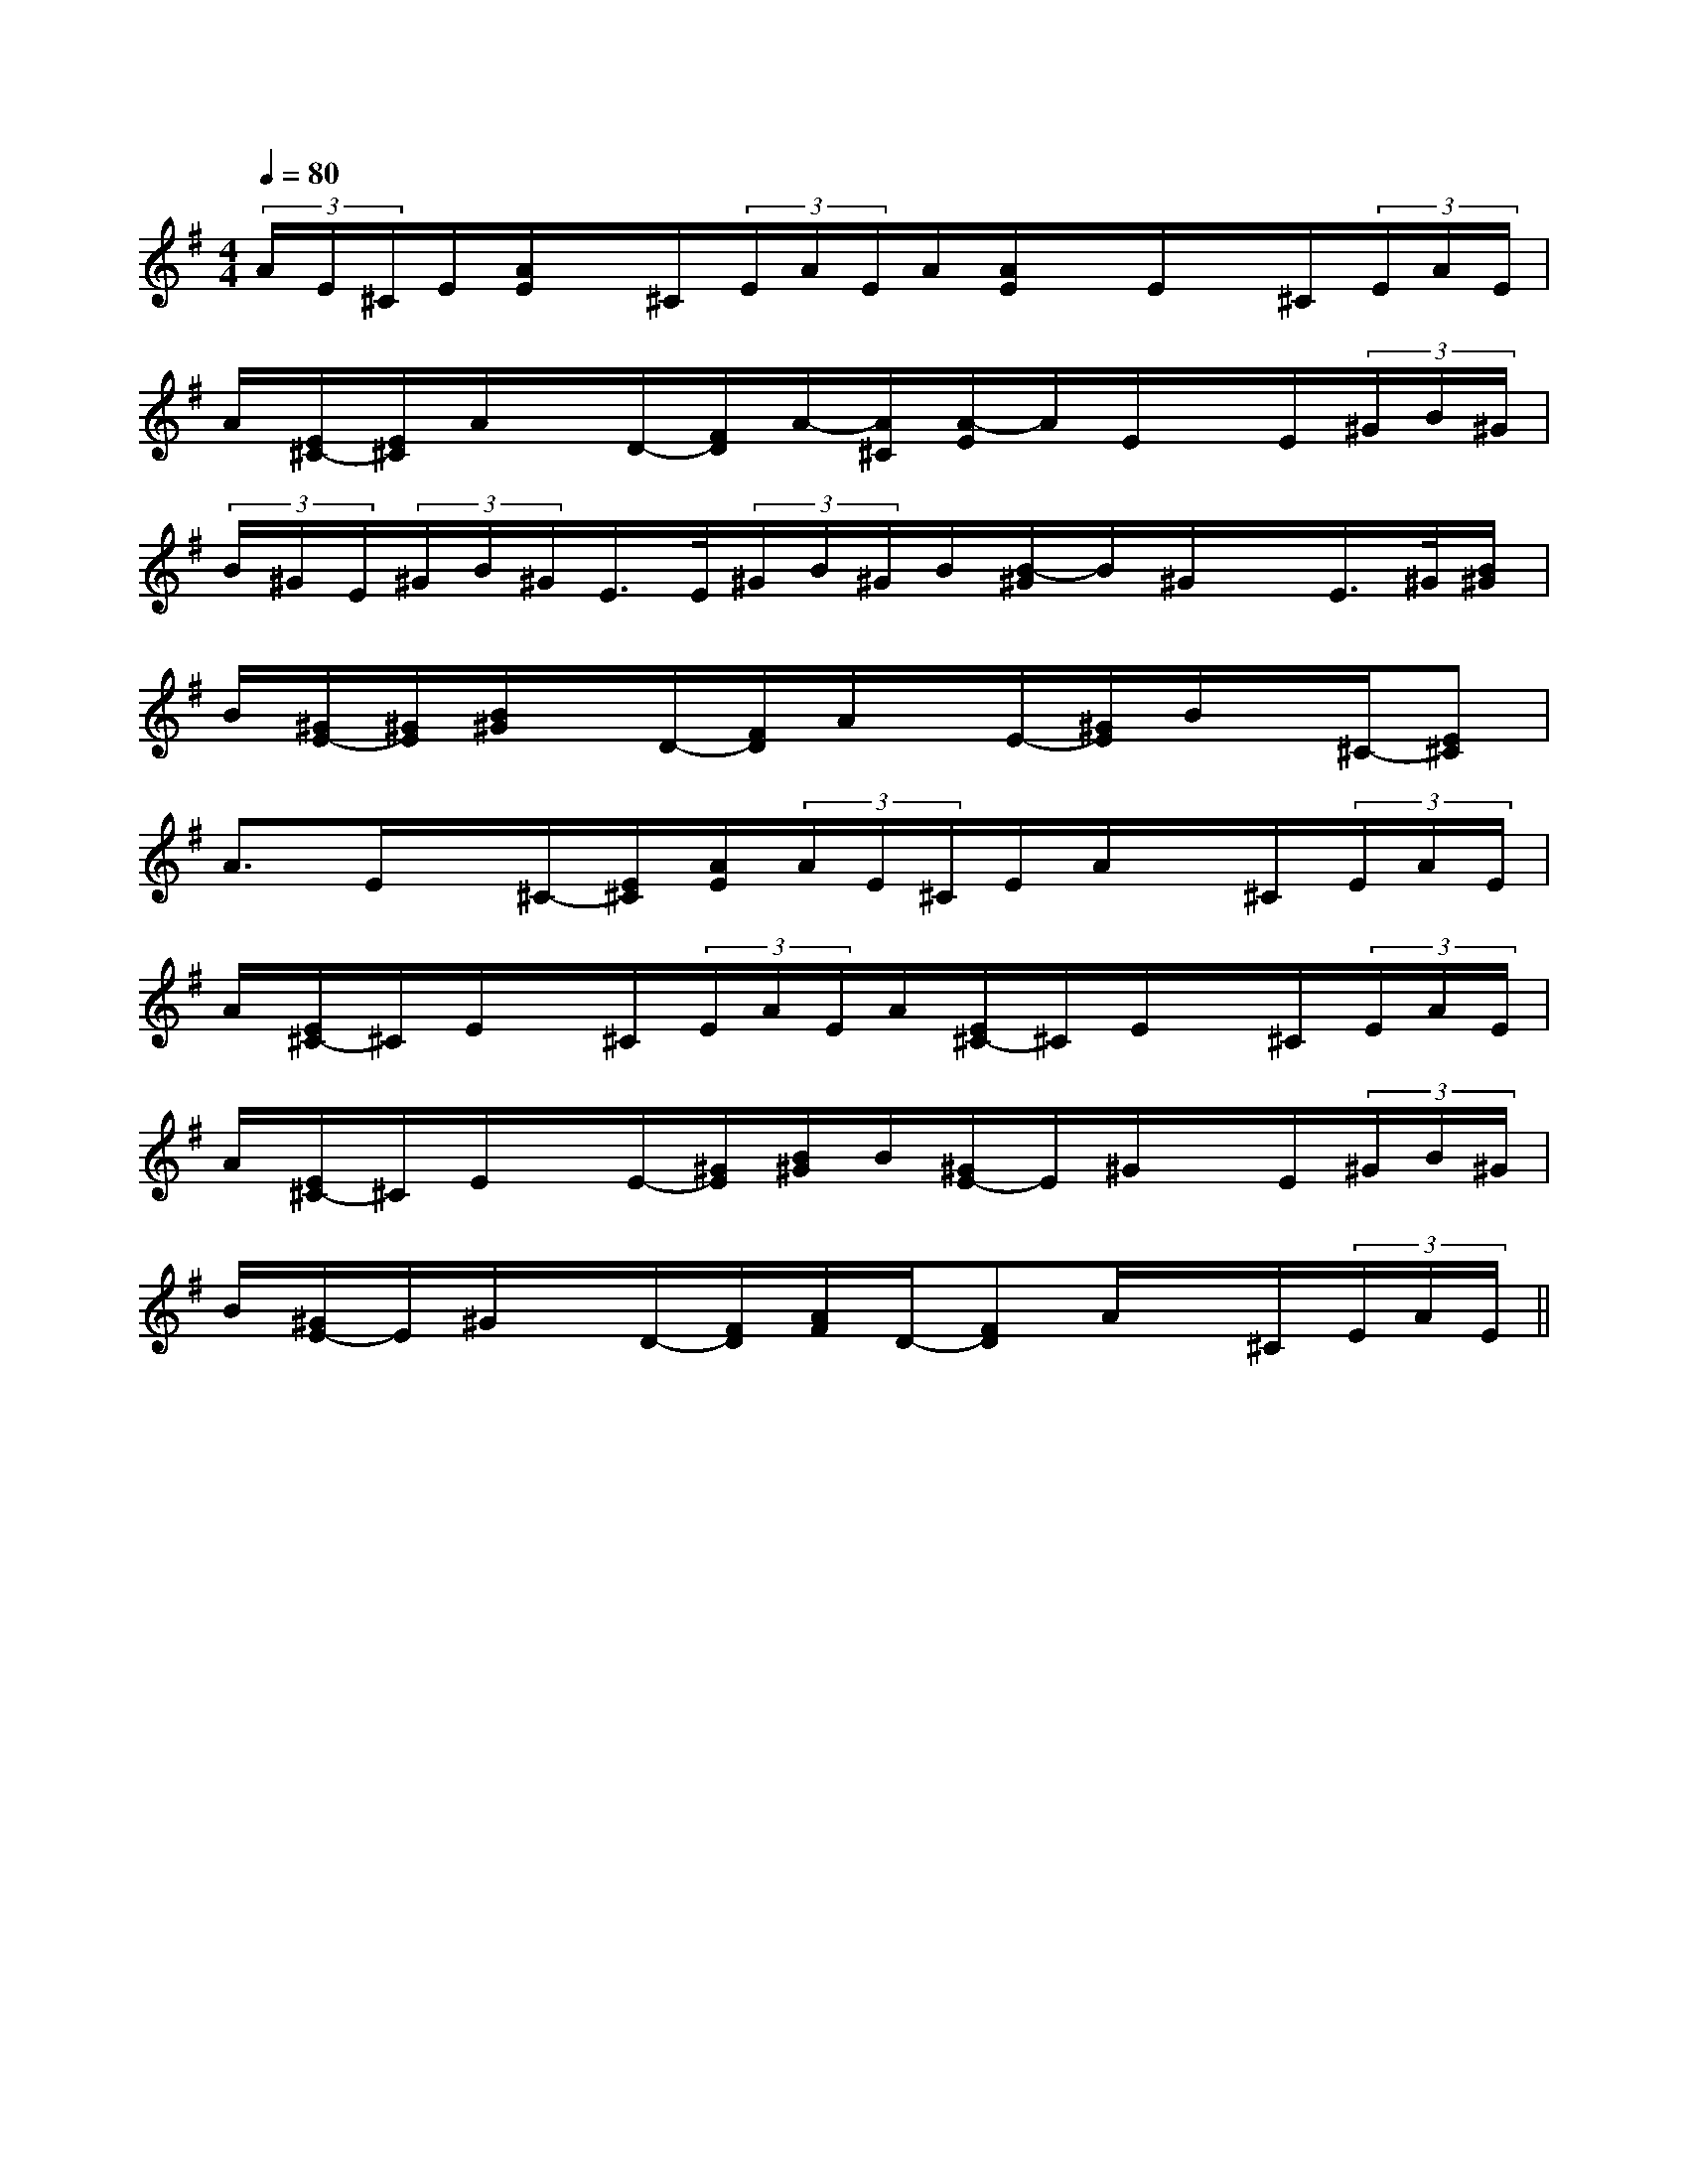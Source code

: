X:1
T:
M:4/4
L:1/8
Q:1/4=80
K:G
%1sharps
%%MIDI program 0
%%MIDI program 0
V:1
%%MIDI program 24
(3A/2E/2^C/2E/2[A/2E/2]x/2^C/2(3E/2A/2E/2A/2[A/2E/2]x/2E/2x/2^C/2(3E/2A/2E/2|
A/2[E/2^C/2-][E/2^C/2]A/2x/2D/2-[F/2D/2]A/2-[A/2^C/2][A/2-E/2]A/2E/2x/2E/2(3^G/2B/2^G/2|
(3B/2^G/2E/2(3^G/2B/2^G/2E/2>E/2(3^G/2B/2^G/2B/2[B/2-^G/2]B/2^G/2x/2E/2>^G/2[B/2^G/2]|
B/2[^G/2E/2-][^G/2E/2][B/2^G/2]x/2D/2-[F/2D/2]A/2x/2E/2-[^G/2E/2]B/2x/2^C/2-[E^C]|
A3/2E/2x/2^C/2-[E/2^C/2][A/2E/2](3A/2E/2^C/2E/2A/2x/2^C/2(3E/2A/2E/2|
A/2[E/2^C/2-]^C/2E/2x/2^C/2(3E/2A/2E/2A/2[E/2^C/2-]^C/2E/2x/2^C/2(3E/2A/2E/2|
A/2[E/2^C/2-]^C/2E/2x/2E/2-[^G/2E/2][B/2^G/2]B/2[^G/2E/2-]E/2^G/2x/2E/2(3^G/2B/2^G/2|
B/2[^G/2E/2-]E/2^G/2x/2D/2-[F/2D/2][A/2F/2]D/2-[FD]A/2x/2^C/2(3E/2A/2E/2||
|
|
|
|
|
|
|
|
|
|
|
|
|
|
B/2x/2B/2x/2B/2x/2B/2x/2B/2x/2B/2x/2B/2x/2B/2x/2B/2x/2B/2x/2B/2x/2B/2x/2B/2x/2B/2x/2B/2x/2c/2A/2c/2A/2c/2A/2c/2A/2c/2A/2c/2A/2c/2A/2c/2A/2c/2A/2c/2A/2c/2A/2c/2A/2c/2A/2c/2A/2c/2A/2c''/2c''/2c''/2c''/2c''/2c''/2c''/2c''/2c''/2c''/2c''/2c''/2c''/2c''/2c''/22G2F2G2F2G2F2G2F2G2F2G2F2G2F2G2F2G2F2G2F2G2F2G2F2G2F2G2F2G2F=F,=F,,]=F,=F,,]=F,=F,,]=F,=F,,]=F,=F,,]=F,=F,,]=F,=F,,]=F,=F,,]=F,=F,,]=F,=F,,]=F,=F,,]=F,=F,,]=F,=F,,]=F,=F,,]=F,=F,,]c3/2c3/2c3/2c3/2c3/2c3/2c3/2c3/2c3/2c3/2c3/2c3/2c3/2c3/2c3/2[B/2-^G/2-E/2-[B/2-^G/2-E/2-[B/2-^G/2-E/2-[B/2-^G/2-E/2-[B/2-^G/2-E/2-[B/2-^G/2-E/2-[B/2-^G/2-E/2-[B/2-^G/2-E/2-[B/2-^G/2-E/2-[B/2-^G/2-E/2-[B/2-^G/2-E/2-[B/2-^G/2-E/2-[B/2-^G/2-E/2-[B/2-^G/2-E/2-[B/2-^G/2-E/2-[d-^F[d-^F[d-^F[d-^F[d-^F[d-^F[d-^F[d-^F[d-^F[d-^F[d-^F[d-^F[d-^F[d-^F[d-^F[B/2-^G/2-E/2-[B/2-^G/2-E/2-[B/2-^G/2-E/2-[B/2-^G/2-E/2-[B/2-^G/2-E/2-[B/2-^G/2-E/2-[B/2-^G/2-E/2-[B/2-^G/2-E/2-[B/2-^G/2-E/2-[B/2-^G/2-E/2-[B/2-^G/2-E/2-[B/2-^G/2-E/2-[B/2-^G/2-E/2-[B/2-^G/2-E/2-[d2-B2-F[d2-B2-F[d2-B2-F[d2-B2-F[d2-B2-F[d2-B2-F[d2-B2-F[d2-B2-F[d2-B2-F[d2-B2-F[d2-B2-F[d2-B2-F[d2-B2-F[d2-B2-F[d2-B2-FG,/2-=C,/2]G,/2-=C,/2]G,/2-=C,/2]G,/2-=C,/2]G,/2-=C,/2]G,/2-=C,/2]G,/2-=C,/2]G,/2-=C,/2]G,/2-=C,/2]G,/2-=C,/2]G,/2-=C,/2]G,/2-=C,/2]G,/2-=C,/2]G,/2-=C,/2]G,/2-=C,/2][FCA,-F,[FCA,-F,[FCA,-F,[FCA,-F,[FCA,-F,[FCA,-F,[FCA,-F,[FCA,-F,[FCA,-F,[FCA,-F,[FCA,-F,[FCA,-F,[FCA,-F,[FCA,-F,[FCA,-F,-A,-F,-C,-F,,-]-A,-F,-C,-F,,-]-A,-F,-C,-F,,-]-A,-F,-C,-F,,-]-A,-F,-C,-F,,-]-A,-F,-C,-F,,-]-A,-F,-C,-F,,-]-A,-F,-C,-F,,-]-A,-F,-C,-F,,-]-A,-F,-C,-F,,-]-A,-F,-C,-F,,-]-A,-F,-C,-F,,-]-A,-F,-C,-F,,-]-A,-F,-C,-F,,-]-A,-F,-C,-F,,-](3C/2(3C/2(3C/2(3C/2(3C/2(3C/2(3C/2(3C/2(3C/2(3C/2(3C/2(3C/2(3C/2(3C/2(3C/2[B/2-F/2-^D/2-[B/2-F/2-^D/2-[B/2-F/2-^D/2-[B/2-F/2-^D/2-[B/2-F/2-^D/2-[B/2-F/2-^D/2-[B/2-F/2-^D/2-[B/2-F/2-^D/2-[B/2-F/2-^D/2-[B/2-F/2-^D/2-[B/2-F/2-^D/2-[B/2-F/2-^D/2-[B/2-F/2-^D/2-[B/2-F/2-^D/2-[B,3-G,3-E,3-][B,3-G,3-E,3-][B,3-G,3-E,3-][B,3-G,3-E,3-][B,3-G,3-E,3-][B,3-G,3-E,3-][B,3-G,3-E,3-][B,3-G,3-E,3-][B,3-G,3-E,3-][B,3-G,3-E,3-][B,3-G,3-E,3-][B,3-G,3-E,3-][B,3-G,3-E,3-][B,3-G,3-E,3-][B,3-G,3-E,3-]AAAAAAAAA